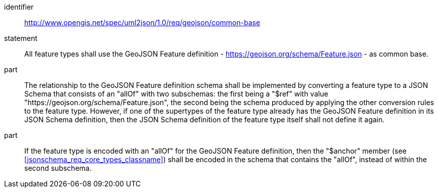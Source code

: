 [requirement]
====
[%metadata]
identifier:: http://www.opengis.net/spec/uml2json/1.0/req/geojson/common-base
statement:: All feature types shall use the GeoJSON Feature definition - https://geojson.org/schema/Feature.json - as common base.

part:: The relationship to the GeoJSON Feature definition schema shall be implemented by converting a feature type to a JSON Schema that consists of an "allOf" with two subschemas: the first being a "$ref" with value "https://geojson.org/schema/Feature.json", the second being the schema produced by applying the other conversion rules to the feature type. However, if one of the supertypes of the feature type already has the GeoJSON Feature definition in its JSON Schema definition, then the JSON Schema definition of the feature type itself shall not define it again. 
part:: If the feature type is encoded with an "allOf" for the GeoJSON Feature definition, then the "$anchor" member (see <<jsonschema_req_core_types_classname>>) shall be encoded in the schema that contains the "allOf", instead of within the second subschema.

====
